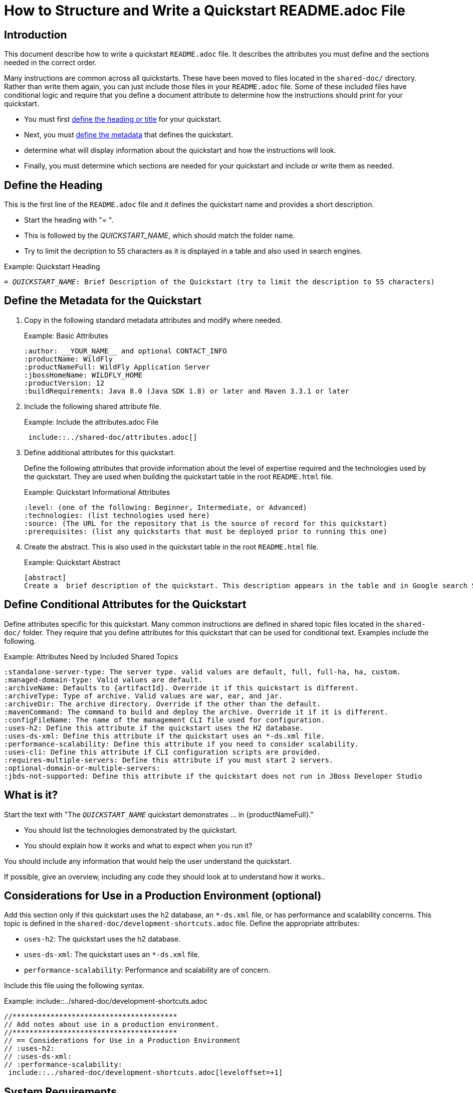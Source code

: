 = How to Structure and Write a Quickstart README.adoc File

== Introduction

This document describe how to write a quickstart `README.adoc` file. It describes the attributes you must define and the sections needed in the correct order.

Many instructions are common across all quickstarts. These have been moved to files located in the `shared-doc/` directory. Rather than write them again, you can just include those files in your `README.adoc` file. Some of these included files have conditional logic and require that you define a document attribute to determine how the instructions should print for your quickstart.

* You must first xref:define_the_heading[define the heading or title] for your quickstart.
* Next, you must xref:define_the_metadata[define the metadata] that defines the quickstart.
* determine what will display information about the quickstart and how the instructions will look.
* Finally, you must determine which sections are needed for your quickstart and include or write them as needed.

[[define_the_heading]]
== Define the Heading

This is the first line of the `README.adoc` file and it defines the quickstart name and provides a short description.

* Start the heading with "= ".
* This is followed by the __QUICKSTART_NAME__, which should match the folder name.
* Try to limit the decription to 55 characters as it is displayed in a table and also used in search engines.

.Example: Quickstart Heading
[source,subs="+quotes",options="nowrap"]
----
= __QUICKSTART_NAME__: Brief Description of the Quickstart (try to limit the description to 55 characters)
----

[[define_the_metadata]]
== Define the Metadata for the Quickstart

. Copy in the following standard metadata attributes and modify where needed.
+
.Example: Basic Attributes
----
:author: __YOUR_NAME__ and optional CONTACT_INFO
:productName: WildFly
:productNameFull: WildFly Application Server
:jbossHomeName: WILDFLY_HOME
:productVersion: 12
:buildRequirements: Java 8.0 (Java SDK 1.8) or later and Maven 3.3.1 or later
----

. Include the following shared attribute file.
+
.Example: Include the attributes.adoc File
----
 include::../shared-doc/attributes.adoc[]
----

. Define additional attributes for this quickstart.
+
Define the following attributes that provide information about the level of expertise required and the technologies used by the quickstart. They are used when building the quickstart table in the root `README.html` file.
+
.Example: Quickstart Informational Attributes
----
:level: (one of the following: Beginner, Intermediate, or Advanced)
:technologies: (list technologies used here)
:source: (The URL for the repository that is the source of record for this quickstart)
:prerequisites: (list any quickstarts that must be deployed prior to running this one)
----

. Create the abstract. This is also used in the quickstart table in the root `README.html` file.
+
.Example: Quickstart Abstract
----
[abstract]
Create a  brief description of the quickstart. This description appears in the table and in Google search SEO results. Try to limit the description to 155 characters.
----

== Define Conditional Attributes for the Quickstart

Define attributes specific for this quickstart. Many common instructions are defined in shared topic files located in the `shared-doc/` folder. They require that you define attributes for this quickstart that can be used for conditional text. Examples include the following.

.Example: Attributes Need by Included Shared Topics
[source,options="nowrap"]
----
:standalone-server-type: The server type. valid values are default, full, full-ha, ha, custom.
:managed-domain-type: Valid values are default.
:archiveName: Defaults to {artifactId}. Override it if this quickstart is different.
:archiveType: Type of archive. Valid values are war, ear, and jar.
:archiveDir: The archive directory. Override if the other than the default.
:mavenCommand: The command to build and deploy the archive. Override it if it is different.
:configFileName: The name of the management CLI file used for configuration.
:uses-h2: Define this attribute if the quickstart uses the H2 database.
:uses-ds-xml: Define this attribute if the quickstart uses an *-ds.xml file.
:performance-scalability: Define this attribute if you need to consider scalability.
:uses-cli: Define this attribute if CLI configuration scripts are provided.
:requires-multiple-servers: Define this attribute if you must start 2 servers.
:optional-domain-or-multiple-servers:
:jbds-not-supported: Define this attribute if the quickstart does not run in JBoss Developer Studio
----

[[what_is_it]]
== What is it?

Start the text with "The `__QUICKSTART_NAME__` quickstart demonstrates … in {productNameFull}."

 * You should list the technologies demonstrated by the quickstart.
 * You should explain how it works and what to expect when you run it?

You should include any information that would help the user understand the quickstart.

If possible, give an overview, including any code they should look at to understand how it works..

[[considerations_for_use_in_a_production_environment]]
== Considerations for Use in a Production Environment (optional)

Add this section only if this quickstart uses the h2 database, an `*-ds.xml` file, or has performance and scalability concerns. This topic is defined in the `shared-doc/development-shortcuts.adoc` file.  Define the appropriate attributes:

* `uses-h2`: The quickstart uses the h2 database.
* `uses-ds-xml`: The quickstart uses an `*-ds.xml` file.
* `performance-scalability`: Performance and scalability are of concern.

Include this file using the following syntax.

.Example: include::../shared-doc/development-shortcuts.adoc
[source,options="nowrap"]
----
//***************************************
// Add notes about use in a production environment.
//***************************************
// == Considerations for Use in a Production Environment
// :uses-h2:
// :uses-ds-xml:
// :performance-scalability:
 include::../shared-doc/development-shortcuts.adoc[leveloffset=+1]
----

[[system_requirements]]
== System Requirements

Always add the system requirements. This topic is defined in the `shared-doc/system-requirements.adoc` file. If this quickstart uses CLI scripts, make sure you define the `uses-cli` attribute.

Include this file using the following syntax.

.Example: include::../shared-doc/system-requirements.adoc
[source,options="nowrap"]
----
//*************************************************
// Add System Requirements
//*************************************************
// == System Requirements
// :uses-cli:
 include::../shared-doc/system-requirements.adoc[leveloffset=+1]
----

[[use_of_jboss_home_name]]
== Use of {jbossHomeName}

Add this section if your README file refers to the `__{jbossHomeName}__` variable.

This topic is located in the `shared-docs/use-of-jboss-home-name.adoc` file. If your quickstart uses 2 servers, make sure to define the `requires-multiple-servers` attribute.

Include this file using the following syntax.

.Example: include::../shared-doc/use-of-jboss-home-name.adoc
[source,subs="attributes+",options="nowrap"]
----
//*************************************************
// Add Use of JBoss Home Name
//*************************************************
// == Use of {jbossHomeName}
:requires-multiple-servers:
 include::../shared-doc/use-of-jboss-home-name.adoc[leveloffset=+1]
----

[[configure_optional_components]]
== Configure Optional Components

* If the quickstart uses a secured management interface and requires that you create a management or application user to access the running application, provide instructions to set up a management or application user. Optionally point them to additional information, for example:

** link:{addManagementUserDocUrl}[Add a Management User]

** link:{addApplicationUserDocUrl}[Add an Application User]

* If the quickstart requires the PostgreSQL database, provide instructions to install and configure PostgreSQL. Provide a link to the instructions here here: link:{configurePostgresDocUrl}[Configure the PostgreSQL Database for Use with the Quickstarts]

* If the quickstart uses Byteman to help demonstrate crash recovery, let them know that instructions to install and configure Byteman can be found here: link:{configureBytemanQuickstartsDocUrl}[Configure Byteman for Use with the Quickstarts]

[[back_up_standalone_server_configuration]]
== Back Up the {productName} Standalone Server Configuration (optional)

Add this section if your quickstart uses a standalone server and modifies the standalone server configuration files. Make sure you have defined the `standalone-server-type` attribute.

This topic is located in the `shared-docs/back-up-server-standalone-configuration.adoc` file.

Include this file using the following syntax.

.Example: include::../shared-doc/back-up-server-standalone-configuration.adoc
[source,options="nowrap"]
----
//*************************************************
// Back up the server configuration files
//*************************************************
// == Back Up the {productName} Standalone Server Configuration
//  include::../shared-doc/back-up-server-standalone-configuration.adoc[leveloffset=+1]
----

[[back_up_managed_domain_configuration]]
== Back Up the {productName} Managed Domain Configuration (optional)

Add this section if your quickstart uses a managed domain and modifies the domain configuration files.

This topic is located in the `shared-docs/back-up-managed-domain-configuration.adoc` file. Include this file using the following syntax.

.Example: include::../shared-doc/back-up-managed-domain-configuration.adoc
[source,options="nowrap"]
----
//*************************************************
// Back up the server configuration files
//*************************************************
// == Back Up the {productName} Managed Domain Configuration
 include::../shared-doc/back-up-managed-domain-configuration.adoc[leveloffset=+1]
----

[[start_the_eap_standalone_server]]
== Start the {productName} Standalone Server (optional)

Add this section if your quickstart uses a standalone server. Make sure you have defined the `standalone-server-type` attribute.

This topic is located in the `shared-docs/start-the-standalone-server.adoc` file. Include this file using the following syntax.

.Example: include::../shared-doc/start-the-standalone-server.adoc
[source,options="nowrap"]
----
//*************************************************
// Start the server
//*************************************************
// == Start the {productName} Standalone Server
 include::../shared-doc/start-the-standalone-server.adoc[leveloffset=+1]
----

[[start_the_eap_managed_domain]]
== Start the {productName} Managed Domain (optional)

Add this section if your quickstart uses a managed domain.

This topic is located in the `shared-docs/start-the-managed-domain.adoc` file. Include this file using the following syntax.

.Example: include::../shared-doc/start-the-managed-domain.adoc
[source,options="nowrap"]
----
//*************************************************
// Start the managed domain
//*************************************************
// == Start the {productName} Managed Domain
 include::../shared-doc/start-the-managed-domain.adoc[leveloffset=+1]
----

[[configure_the_server]]
== Configure the Server (optional)

Add this section if your quickstart provides a CLI script to modify the server configuration file.

* Provide the name of the script and provide an overview of what it does.
* Remind them to back up the current configuration and start the server.
* Suggest that they review the script and describe any details of importance.
* Provide instructions for running the script. You can use examples from other quickstarts that configure the server.
* Let the user know what the result output will look like.
* Stop the {productName} server if you plan to review the resulting XML configuration changes.

== Review the Modified Server Configuration (optional)

Add this section if your quickstart provides a CLI script to modify the server configuration file and you plan to review the XML changes.

Point out the changes made after running the CLI script.

[[install_the_quickstart_parent_artifact_in_maven]]
== Install the Quickstart Parent Artifact in Maven (optional)

Add this section if the quickstart requires installation of the quickstart parent artifact into Maven.

This topic is located in the `shared-docs/install-quickstart-parent-artifact.adoc` file. Include this file using the following syntax.

.Example: include::../shared-doc/install-quickstart-parent-artifact.adoc
[source,options="nowrap"]
----
//*************************************************
// Install the quickstart parent artifact
//*************************************************
// == Install the Quickstart Parent Artifact in Maven
 include::../shared-doc/install-quickstart-parent-artifact.adoc[leveloffset=+1]
----

== Build and Deploy the Quickstart (optional)

Add this section if your quickstart deploys a normal JAR, WAR, or EAR to a {jbossHomeName} server.

* Make sure you define the `archiveType` attribute. Valid types are:
** :archiveType: ear
** :archiveType: war
** :archiveType: jar

* You can override the archive name, which defaults to the `{artifactId)` by defining the `{archiveName}`. For example:
+
[source]
----
:archiveName: {artifactId}-service
----
* You can override the archive path by defining the `{archiveDir}`. For example:
+
[source]
----
:archiveDir: {artifactId}/service/target
----

This topic is located in the `shared-docs/build-and-deploy-the-quickstart.adoc` file. Include this file using the following syntax.

.Example: include::../shared-doc/build-and-deploy-the-quickstart.adoc
[source,options="nowrap"]
----
//*************************************************
// Build and deploy the quickstart
//*************************************************
// == Build and Deploy the Quickstart
 include::../shared-doc/build-and-deploy-the-quickstart.adoc[leveloffset=+1]
----

[[access_the_application]]
== Access the Application (optional)

Add this section if you can access your running quickstart using a browser. For example:
[source,options="nowrap"]
----
Access the running application in a browser at the following URL:  http://localhost:8080/{artifactId}
----

Describe what the user should look for in the running application.

[[undeploy_the_quickstart]]
== Undeploy the Quickstart (optional)

Add this section if your quickstart deploys a normal JAR, WAR, or EAR to a {jbossHomeName} server.

This topic is located in the `shared-docs/undeploy-the-quickstart.adoc` file. Include this file using the following syntax.

.Example: include::../shared-doc/undeploy-the-quickstart.adoc
[source,options="nowrap"]
----
//*************************************************
// Undeploy the quickstart archive
//*************************************************
// == Undeploy the Quickstart
 include::../shared-doc/undeploy-the-quickstart.adoc[leveloffset=+1]
----

[[run_the_arquillian_tests]]
== Run the Arquillian Tests (optional)

Add this section if your quickstart provides Arquillian tests.

This topic is located in the `shared-docs/run-arquillian-tests.adoc` file. Include this file using the following syntax.

.Example: include::../shared-doc/run-arquillian-tests.adoc
[source,options="nowrap"]
----
//*************************************************
// Run the Arquillian tests
//*************************************************
// == Run the Arquillian Tests
 include::../shared-doc/run-arquillian-tests.adoc[leveloffset=+1]
----

You can add additional information if required.

[[investigate_the_console_output]]
== Investigate the Console Output

If Arquillian tests provide meaningful output, add this section where you can decribe it. If applicable, copy and paste output from the JUnit tests to show what to expect in the console from the tests.


[[investigate_the_server_log]]
== Investigate the Server Log (optional)

If the quickstart provides interesting information in the server log, include this section. If applicable, copy and paste log messages output by the application to show what to expect in the server log when running the tests.


[[run_the_arquillian_functional_tests]]
== Run the Arquillian Functional Tests (optional)

Add this section if your quickstart provides Arquillian functional tests.

This topic is located in the `shared-docs/run-arquillian-functional-tests.adoc` file. Include this file using the following syntax.

.Example: include::../shared-doc/run-arquillian-functional-tests.adoc
[source,options="nowrap"]
----
//*************************************************
// Run the Arquillian functional tests
//*************************************************
// == Run the Arquillian Functional Tests
 include::../shared-doc/run-arquillian-functional-tests.adoc[leveloffset=+1]
----

[[restore_the_standalone_server_configuration]]
== Restore the {productName} Standalone Server Configuration (optional)

Add this section if your quickstart uses a standalone server and modifies the standalone server configuration files. Make sure you define the `restoreScriptName` attribute.

This topic is located in the `shared-docs/restore-standalone-server-configuration.adoc` file. Include this file using the following syntax.

.Example: include::../shared-doc/restore-standalone-server-configuration.adoc
[source,options="nowrap"]
----
//************************************************************
// Restore the {productName} Standalone Server Configuration
//************************************************************
// == Restore the {productName} Standalone Server Configuration
:restoreScriptName: __RESTORE_CONFIGURATION_SCRIPT__.cli
 include::../shared-doc/restore-standalone-server-configuration.adoc[leveloffset=+1]
----

You can add additional content about the results after the include.

[[restore_standalone_server_configuration_manually]]
== Restore the {productName} Standalone Server Configuration Manually (optional)

Add this section if your quickstart uses a standalone server and modifies the standalone server configuration files.

.Example: include::../shared-doc/restore-standalone-server-configuration-manual.adoc
[source,options="nowrap"]
----
//******************************************************
// Restore the standalone server configuration manually
//******************************************************
// == Restore the {productName} Standalone Server Configuration Manually
 include::../shared-doc/restore-standalone-server-configuration-manual.adoc[leveloffset=+2]
----

[[restore_managed_domain_configuration_manually]]
== Restore the {productName} Managed Domain Configuration Manually (optional)

Add this section if your quickstart uses a managed domain and modifies the managed domain configuration files.

This topic is located in the `shared-docs/restore_managed_domain_configuration_manually.adoc` file. Include this file using the following syntax.

.Example: include::../shared-doc/restore_managed_domain_configuration_manually.adoc
[source,options="nowrap"]
----
//******************************************************
// Restore the domain configuration manually
//******************************************************
// == Restore the {productName} Managed Domain Configuration Manually
 include::../shared-doc/restore-managed-domain-configuration-manual.adoc[leveloffset=+1]
----


== Run the Quickstart in Red Hat JBoss Developer Studio or Eclipse

Add this section to add instructions for running the quickstart or the Arquillian tests from JBoss Developer Studio or from Eclipse using JBoss tools.

This topic is located in the `shared-docs/run-the-quickstart-in-jboss-developer-studio.adoc` file. Include this file using the following syntax.

.Example: include::../shared-doc/run-the-quickstart-in-jboss-developer-studio.adoc
[source,options="nowrap"]
----
//*************************************************
// Add JBoss Developer Studio instructions
//*************************************************
// == Run the Quickstart in Red Hat JBoss Developer Studio or Eclipse
 include::../shared-doc/run-the-quickstart-in-jboss-developer-studio.adoc[leveloffset=+1]
----

Add additional instructions specific to running this quickstart in an IDE here.

[[debug_the_application]]
== Debug the Application

Add this section about how to debug the application source.

This topic is located in the `shared-docs/debug-the-application.adoc` file. Include this file using the following syntax.

.Example: include::../shared-doc/debug-the-application.adoc
[source,options="nowrap"]
----
//*************************************************
// Add info to debug the application
//*************************************************
// == Debug the Application
 include::../shared-doc/debug-the-application.adoc[leveloffset=+1]
----
